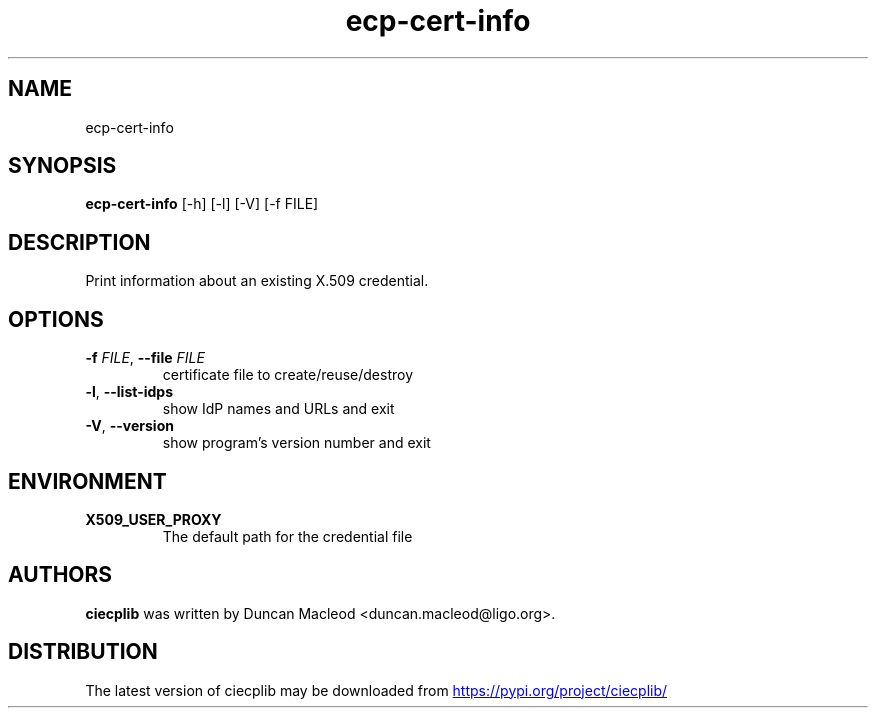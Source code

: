 .TH ecp-cert-info "1" Manual
.SH NAME
ecp-cert-info
.SH SYNOPSIS
.B ecp-cert-info
[-h] [-l] [-V] [-f FILE]
.SH DESCRIPTION
Print information about an existing X.509 credential.
.SH OPTIONS

.TP
\fB\-f\fR \fI\,FILE\/\fR, \fB\-\-file\fR \fI\,FILE\/\fR
certificate file to create/reuse/destroy

.TP
\fB\-l\fR, \fB\-\-list\-idps\fR
show IdP names and URLs and exit

.TP
\fB\-V\fR, \fB\-\-version\fR
show program's version number and exit

.SH ENVIRONMENT
.TP
.B "X509_USER_PROXY"
The default path for the credential file 

.SH AUTHORS
.B ciecplib
was written by Duncan Macleod <duncan.macleod@ligo.org>.
.SH DISTRIBUTION
The latest version of ciecplib may be downloaded from
.UR https://pypi.org/project/ciecplib/
.UE
